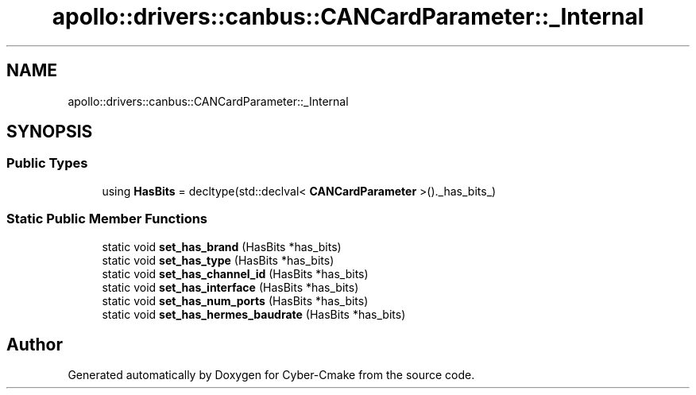 .TH "apollo::drivers::canbus::CANCardParameter::_Internal" 3 "Sun Sep 3 2023" "Version 8.0" "Cyber-Cmake" \" -*- nroff -*-
.ad l
.nh
.SH NAME
apollo::drivers::canbus::CANCardParameter::_Internal
.SH SYNOPSIS
.br
.PP
.SS "Public Types"

.in +1c
.ti -1c
.RI "using \fBHasBits\fP = decltype(std::declval< \fBCANCardParameter\fP >()\&._has_bits_)"
.br
.in -1c
.SS "Static Public Member Functions"

.in +1c
.ti -1c
.RI "static void \fBset_has_brand\fP (HasBits *has_bits)"
.br
.ti -1c
.RI "static void \fBset_has_type\fP (HasBits *has_bits)"
.br
.ti -1c
.RI "static void \fBset_has_channel_id\fP (HasBits *has_bits)"
.br
.ti -1c
.RI "static void \fBset_has_interface\fP (HasBits *has_bits)"
.br
.ti -1c
.RI "static void \fBset_has_num_ports\fP (HasBits *has_bits)"
.br
.ti -1c
.RI "static void \fBset_has_hermes_baudrate\fP (HasBits *has_bits)"
.br
.in -1c

.SH "Author"
.PP 
Generated automatically by Doxygen for Cyber-Cmake from the source code\&.
